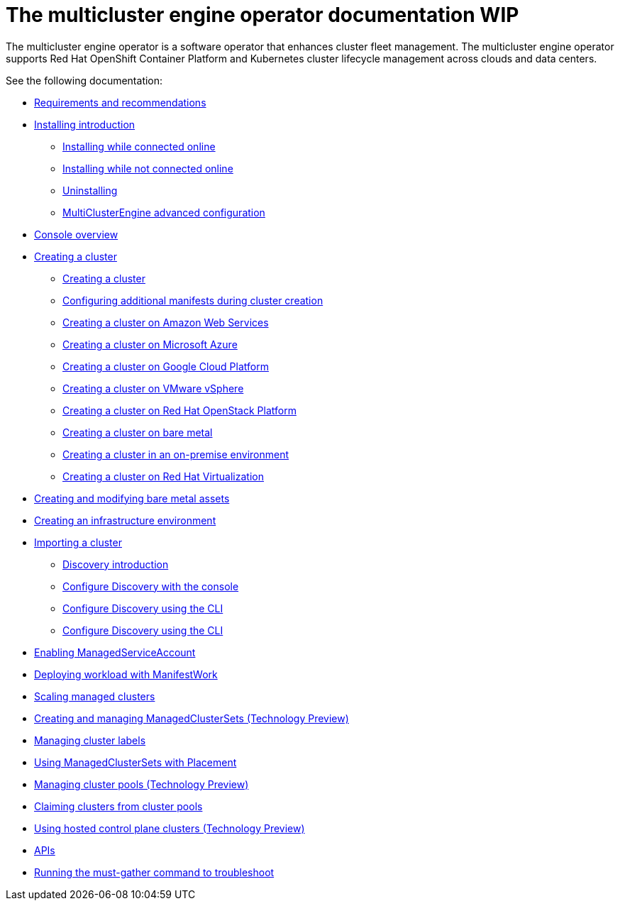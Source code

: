 [#mce-intro]
= The multicluster engine operator documentation WIP

The multicluster engine operator is a software operator that enhances cluster fleet management. The multicluster engine operator supports Red Hat OpenShift Container Platform and Kubernetes cluster lifecycle management across clouds and data centers. 

See the following documentation:

* xref:./requirements.adoc#requirements-and-recommendations[Requirements and recommendations]
* xref:./install.adoc#installing_intro[Installing introduction]
    ** xref:./install_connected.adoc#installing-while-connected-online[Installing while connected online]
    ** xref:./install_disconnected.adoc#installing-disconnected[Installing while not connected online]
    ** xref:./uninstall.adoc#uninstalling[Uninstalling]
    ** xref:./adv_config_install.adoc#advanced-config-engine[MultiClusterEngine advanced configuration]
* xref:./console_mce.adoc#mce-console-overview[Console overview]
* xref:../multicluster_engine/create.adoc#creating-a-cluster[Creating a cluster]
    ** xref:./cluster_create_cli.adoc#create-a-cluster[Creating a cluster]
    ** xref:../multicluster_engine/config_add_manifest_cluster.adoc#config-add-manifest-cluster-create[Configuring additional manifests during cluster creation]
    ** xref:../multicluster_engine/create_ocp_aws.adoc#creating-a-cluster-on-amazon-web-services[Creating a cluster on Amazon Web Services]
    ** xref:../multicluster_engine/create_azure.adoc#creating-a-cluster-on-microsoft-azure[Creating a cluster on Microsoft Azure]
    ** xref:../multicluster_engine/create_google.adoc#creating-a-cluster-on-google-cloud-platform[Creating a cluster on Google Cloud Platform]
    ** xref:../multicluster_engine/create_vm.adoc#creating-a-cluster-on-vmware-vsphere[Creating a cluster on VMware vSphere]
    ** xref:../multicluster_engine/create_openstack.adoc#creating-a-cluster-on-openstack[Creating a cluster on Red Hat OpenStack Platform]
    ** xref:../multicluster_engine/create_bare.adoc#creating-a-cluster-on-bare-metal[Creating a cluster on bare metal]
    ** xref:../multicluster_engine/create_cluster_on_prem.adoc#creating-a-cluster-on-premises[Creating a cluster in an on-premise environment]
    ** xref:../multicluster_engine/create_virtualization.adoc#creating-a-cluster-on-virtualization[Creating a cluster on Red Hat Virtualization]
* xref:../multicluster_engine/bare_assets.adoc#creating-and-modifying-bare-metal-assets[Creating and modifying bare metal assets]
* xref:../multicluster_engine/create_infra_env.adoc#creating-an-infrastructure-environment[Creating an infrastructure environment]
* xref:./import_cli.adoc#importing-a-cluster[Importing a cluster]
** xref:../multicluster_engine/discovery_intro.adoc#discovery-intro[Discovery introduction]
    ** xref:../multicluster_engine/discovery_config_ui.adoc#discovery-console[Configure Discovery with the console]
    ** xref:../multicluster_engine/discovery_config_cli.adoc#discovery-enable-cli[Configure Discovery using the CLI]
    ** xref:../multicluster_engine/discovery_config_cli.adoc#discovery-enable-cli[Configure Discovery using the CLI]
* xref:./addon_managed_service.adoc#managed-serviceaccount-addon[Enabling ManagedServiceAccount]
* xref:./deploying_workload.adoc#deploying-workload[Deploying workload with ManifestWork]
* xref:../multicluster_engine/scale_managed.adoc#scaling-acm-created[Scaling managed clusters]
* xref:../multicluster_engine/managedclustersets.adoc#managedclustersets[Creating and managing ManagedClusterSets (Technology Preview)]
* xref:../multicluster_engine/cluster_label.adoc#managing-cluster-labels[Managing cluster labels]
* xref:../multicluster_engine/placement_managed.adoc#placement-managed[Using ManagedClusterSets with Placement]
* xref:../multicluster_engine/cluster_pool_manage.adoc#managing-cluster-pools[Managing cluster pools (Technology Preview)]
* xref:../multicluster_engine/cluster_claim.adoc#claiming-clusters-from-cluster-pools[Claiming clusters from cluster pools]
* xref:../multicluster_engine/hosted_control_planes_intro.adoc#hosted-control-planes-intro[Using hosted control plane clusters (Technology Preview)]
* xref:./api.adoc[APIs]
* xref:./must_gather.adoc#running-the-must-gather-command-to-troubleshoot[Running the must-gather command to troubleshoot]